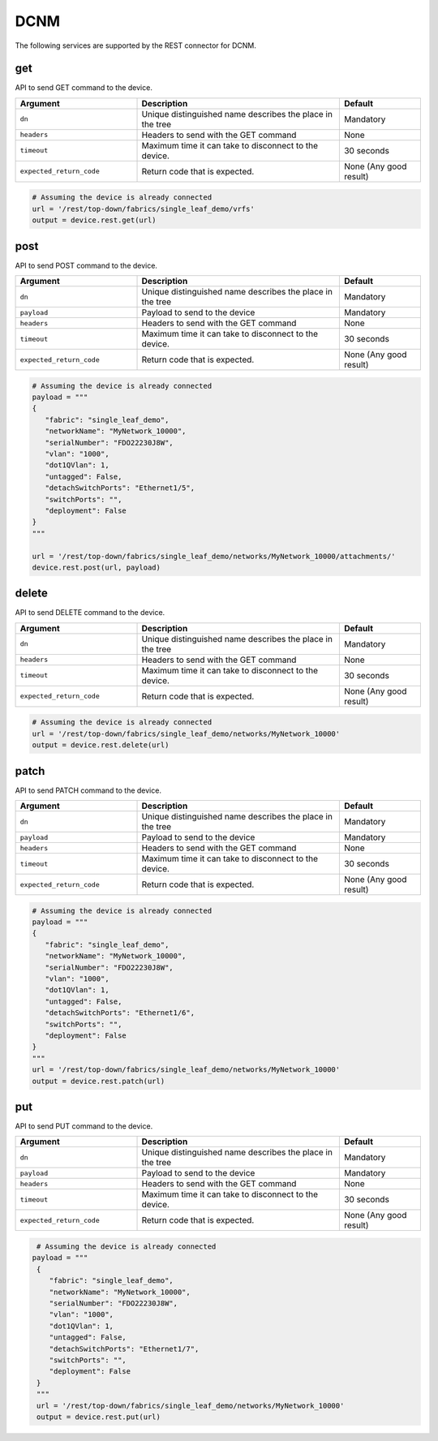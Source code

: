 DCNM
====

The following services are supported by the REST connector for DCNM.


get
---

API to send GET command to the device.

.. csv-table::
    :header: Argument, Description, Default
    :widths: 30, 50, 20

    ``dn``, "Unique distinguished name describes the place in the tree", "Mandatory"
    ``headers``, "Headers to send with the GET command", "None"
    ``timeout``, "Maximum time it can take to disconnect to the device.", "30 seconds"
    ``expected_return_code``, "Return code that is expected.", "None (Any good result)"

.. code-block:: python

    # Assuming the device is already connected
    url = '/rest/top-down/fabrics/single_leaf_demo/vrfs'
    output = device.rest.get(url)

post
----

API to send POST command to the device.

.. csv-table::
    :header: Argument, Description, Default
    :widths: 30, 50, 20

    ``dn``, "Unique distinguished name describes the place in the tree", "Mandatory"
    ``payload``, "Payload to send to the device", "Mandatory"
    ``headers``, "Headers to send with the GET command", "None"
    ``timeout``, "Maximum time it can take to disconnect to the device.", "30 seconds"
    ``expected_return_code``, "Return code that is expected.", "None (Any good result)"

.. code-block:: python

    # Assuming the device is already connected
    payload = """
    {
       "fabric": "single_leaf_demo",
       "networkName": "MyNetwork_10000",
       "serialNumber": "FDO22230J8W",
       "vlan": "1000",
       "dot1QVlan": 1,
       "untagged": False,
       "detachSwitchPorts": "Ethernet1/5",
       "switchPorts": "",
       "deployment": False
    }
    """

    url = '/rest/top-down/fabrics/single_leaf_demo/networks/MyNetwork_10000/attachments/'
    device.rest.post(url, payload)

delete
------

API to send DELETE command to the device.

.. csv-table::
    :header: Argument, Description, Default
    :widths: 30, 50, 20

    ``dn``, "Unique distinguished name describes the place in the tree", "Mandatory"
    ``headers``, "Headers to send with the GET command", "None"
    ``timeout``, "Maximum time it can take to disconnect to the device.", "30 seconds"
    ``expected_return_code``, "Return code that is expected.", "None (Any good result)"

.. code-block:: python

    # Assuming the device is already connected
    url = '/rest/top-down/fabrics/single_leaf_demo/networks/MyNetwork_10000'
    output = device.rest.delete(url)

patch
-----

API to send PATCH command to the device.

.. csv-table::
    :header: Argument, Description, Default
    :widths: 30, 50, 20

    ``dn``, "Unique distinguished name describes the place in the tree", "Mandatory"
    ``payload``, "Payload to send to the device", "Mandatory"
    ``headers``, "Headers to send with the GET command", "None"
    ``timeout``, "Maximum time it can take to disconnect to the device.", "30 seconds"
    ``expected_return_code``, "Return code that is expected.", "None (Any good result)"

.. code-block:: python

    # Assuming the device is already connected
    payload = """
    {
       "fabric": "single_leaf_demo",
       "networkName": "MyNetwork_10000",
       "serialNumber": "FDO22230J8W",
       "vlan": "1000",
       "dot1QVlan": 1,
       "untagged": False,
       "detachSwitchPorts": "Ethernet1/6",
       "switchPorts": "",
       "deployment": False
    }
    """
    url = '/rest/top-down/fabrics/single_leaf_demo/networks/MyNetwork_10000'
    output = device.rest.patch(url)

put
---

API to send PUT command to the device.

.. csv-table::
    :header: Argument, Description, Default
    :widths: 30, 50, 20

    ``dn``, "Unique distinguished name describes the place in the tree", "Mandatory"
    ``payload``, "Payload to send to the device", "Mandatory"
    ``headers``, "Headers to send with the GET command", "None"
    ``timeout``, "Maximum time it can take to disconnect to the device.", "30 seconds"
    ``expected_return_code``, "Return code that is expected.", "None (Any good result)"

.. code-block:: python

    # Assuming the device is already connected
   payload = """
    {
       "fabric": "single_leaf_demo",
       "networkName": "MyNetwork_10000",
       "serialNumber": "FDO22230J8W",
       "vlan": "1000",
       "dot1QVlan": 1,
       "untagged": False,
       "detachSwitchPorts": "Ethernet1/7",
       "switchPorts": "",
       "deployment": False
    }
    """
    url = '/rest/top-down/fabrics/single_leaf_demo/networks/MyNetwork_10000'
    output = device.rest.put(url)

.. sectionauthor:: Sukanya Kalluri <sukkallu@cisco.com>

